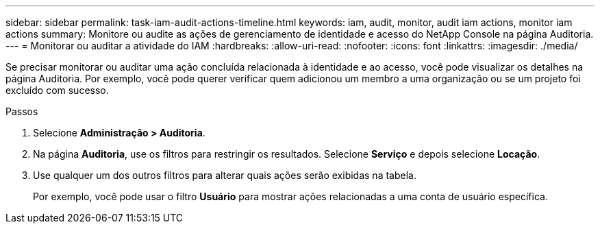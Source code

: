 ---
sidebar: sidebar 
permalink: task-iam-audit-actions-timeline.html 
keywords: iam, audit, monitor, audit iam actions, monitor iam actions 
summary: Monitore ou audite as ações de gerenciamento de identidade e acesso do NetApp Console na página Auditoria. 
---
= Monitorar ou auditar a atividade do IAM
:hardbreaks:
:allow-uri-read: 
:nofooter: 
:icons: font
:linkattrs: 
:imagesdir: ./media/


[role="lead"]
Se precisar monitorar ou auditar uma ação concluída relacionada à identidade e ao acesso, você pode visualizar os detalhes na página Auditoria.  Por exemplo, você pode querer verificar quem adicionou um membro a uma organização ou se um projeto foi excluído com sucesso.

.Passos
. Selecione *Administração > Auditoria*.
. Na página *Auditoria*, use os filtros para restringir os resultados.  Selecione *Serviço* e depois selecione *Locação*.
. Use qualquer um dos outros filtros para alterar quais ações serão exibidas na tabela.
+
Por exemplo, você pode usar o filtro *Usuário* para mostrar ações relacionadas a uma conta de usuário específica.


